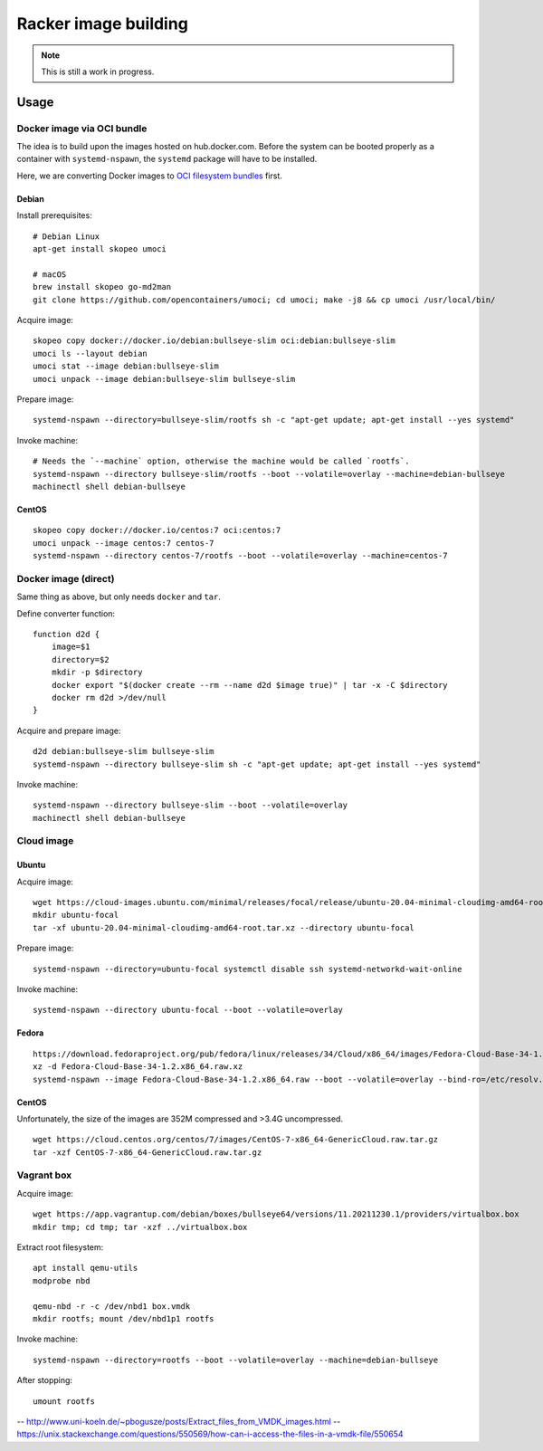 #####################
Racker image building
#####################

.. note::

    This is still a work in progress.


*****
Usage
*****


Docker image via OCI bundle
===========================

The idea is to build upon the images hosted on hub.docker.com. Before the
system can be booted properly as a container with ``systemd-nspawn``, the
``systemd`` package will have to be installed.

Here, we are converting Docker images to `OCI filesystem bundles`_  first.

Debian
------

Install prerequisites::

    # Debian Linux
    apt-get install skopeo umoci

    # macOS
    brew install skopeo go-md2man
    git clone https://github.com/opencontainers/umoci; cd umoci; make -j8 && cp umoci /usr/local/bin/

Acquire image::

    skopeo copy docker://docker.io/debian:bullseye-slim oci:debian:bullseye-slim
    umoci ls --layout debian
    umoci stat --image debian:bullseye-slim
    umoci unpack --image debian:bullseye-slim bullseye-slim

Prepare image::

    systemd-nspawn --directory=bullseye-slim/rootfs sh -c "apt-get update; apt-get install --yes systemd"

Invoke machine::

    # Needs the `--machine` option, otherwise the machine would be called `rootfs`.
    systemd-nspawn --directory bullseye-slim/rootfs --boot --volatile=overlay --machine=debian-bullseye
    machinectl shell debian-bullseye


CentOS
------
::

    skopeo copy docker://docker.io/centos:7 oci:centos:7
    umoci unpack --image centos:7 centos-7
    systemd-nspawn --directory centos-7/rootfs --boot --volatile=overlay --machine=centos-7


.. _OCI filesystem bundles: https://github.com/opencontainers/runtime-spec/blob/main/bundle.md


Docker image (direct)
=====================

Same thing as above, but only needs ``docker`` and ``tar``.

Define converter function::

    function d2d {
        image=$1
        directory=$2
        mkdir -p $directory
        docker export "$(docker create --rm --name d2d $image true)" | tar -x -C $directory
        docker rm d2d >/dev/null
    }

Acquire and prepare image::

    d2d debian:bullseye-slim bullseye-slim
    systemd-nspawn --directory bullseye-slim sh -c "apt-get update; apt-get install --yes systemd"

Invoke machine::

    systemd-nspawn --directory bullseye-slim --boot --volatile=overlay
    machinectl shell debian-bullseye


Cloud image
===========

Ubuntu
------

Acquire image::

    wget https://cloud-images.ubuntu.com/minimal/releases/focal/release/ubuntu-20.04-minimal-cloudimg-amd64-root.tar.xz
    mkdir ubuntu-focal
    tar -xf ubuntu-20.04-minimal-cloudimg-amd64-root.tar.xz --directory ubuntu-focal

Prepare image::

    systemd-nspawn --directory=ubuntu-focal systemctl disable ssh systemd-networkd-wait-online

Invoke machine::

    systemd-nspawn --directory ubuntu-focal --boot --volatile=overlay


Fedora
------

::

    https://download.fedoraproject.org/pub/fedora/linux/releases/34/Cloud/x86_64/images/Fedora-Cloud-Base-34-1.2.x86_64.raw.xz
    xz -d Fedora-Cloud-Base-34-1.2.x86_64.raw.xz
    systemd-nspawn --image Fedora-Cloud-Base-34-1.2.x86_64.raw --boot --volatile=overlay --bind-ro=/etc/resolv.conf:/etc/resolv.conf


CentOS
------
Unfortunately, the size of the images are 352M compressed and >3.4G uncompressed.
::

    wget https://cloud.centos.org/centos/7/images/CentOS-7-x86_64-GenericCloud.raw.tar.gz
    tar -xzf CentOS-7-x86_64-GenericCloud.raw.tar.gz



Vagrant box
===========

Acquire image::

    wget https://app.vagrantup.com/debian/boxes/bullseye64/versions/11.20211230.1/providers/virtualbox.box
    mkdir tmp; cd tmp; tar -xzf ../virtualbox.box

Extract root filesystem::

    apt install qemu-utils
    modprobe nbd

    qemu-nbd -r -c /dev/nbd1 box.vmdk
    mkdir rootfs; mount /dev/nbd1p1 rootfs

Invoke machine::

    systemd-nspawn --directory=rootfs --boot --volatile=overlay --machine=debian-bullseye

After stopping::

    umount rootfs


-- http://www.uni-koeln.de/~pbogusze/posts/Extract_files_from_VMDK_images.html
-- https://unix.stackexchange.com/questions/550569/how-can-i-access-the-files-in-a-vmdk-file/550654
